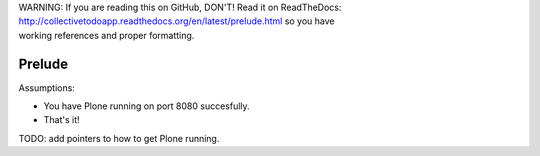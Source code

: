 .. line-block::

    WARNING: If you are reading this on GitHub, DON'T! Read it on ReadTheDocs:
    http://collectivetodoapp.readthedocs.org/en/latest/prelude.html so you have
    working references and proper formatting.


=======
Prelude
=======

Assumptions:

* You have Plone running on port 8080 succesfully.
* That's it!

TODO: add pointers to how to get Plone running.